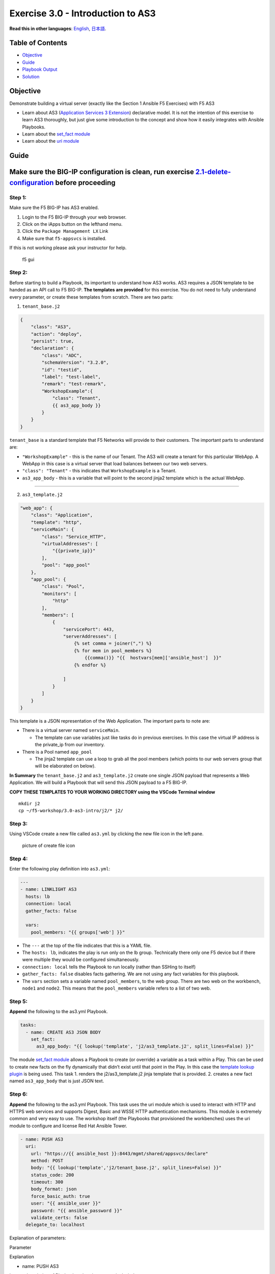 Exercise 3.0 - Introduction to AS3
==================================

**Read this in other languages**: |uk| `English <README.md>`__, |japan|
`日本語 <README.ja.md>`__.

Table of Contents
-----------------

-  `Objective <#objective>`__
-  `Guide <#guide>`__
-  `Playbook Output <#playbook-output>`__
-  `Solution <#solution>`__

Objective
---------

Demonstrate building a virtual server (exactly like the Section 1
Ansible F5 Exercises) with F5 AS3

-  Learn about AS3 (`Application Services 3
   Extension <https://clouddocs.f5.com/products/extensions/f5-appsvcs-extension/3/userguide/about-as3.html>`__)
   declarative model. It is not the intention of this exercise to learn
   AS3 thoroughly, but just give some introduction to the concept and
   show how it easily integrates with Ansible Playbooks.
-  Learn about the `set_fact
   module <https://docs.ansible.com/ansible/latest/modules/set_fact_module.html>`__
-  Learn about the `uri
   module <https://docs.ansible.com/ansible/latest/modules/uri_module.html>`__

Guide
-----

Make sure the BIG-IP configuration is clean, run exercise `2.1-delete-configuration <../2.1-delete-configuration/README.md>`__ before proceeding
------------------------------------------------------------------------------------------------------------------------------------------------

Step 1:
~~~~~~~

Make sure the F5 BIG-IP has AS3 enabled.

1. Login to the F5 BIG-IP through your web browser.
2. Click on the iApps button on the lefthand menu.
3. Click the ``Package Management LX`` Link
4. Make sure that ``f5-appsvcs`` is installed.

If this is not working please ask your instructor for help.

.. figure:: f5-appsvcs.gif
   :alt: f5 gui

   f5 gui

Step 2:
~~~~~~~

Before starting to build a Playbook, its important to understand how AS3
works. AS3 requires a JSON template to be handed as an API call to F5
BIG-IP. **The templates are provided** for this exercise. You do not
need to fully understand every parameter, or create these templates from
scratch. There are two parts:

1. ``tenant_base.j2``

.. raw:: html

   <!-- {% raw %} -->

.. code:: yaml

   {
       "class": "AS3",
       "action": "deploy",
       "persist": true,
       "declaration": {
           "class": "ADC",
           "schemaVersion": "3.2.0",
           "id": "testid",
           "label": "test-label",
           "remark": "test-remark",
           "WorkshopExample":{
               "class": "Tenant",
               {{ as3_app_body }}
           }
       }
   }

.. raw:: html

   <!-- {% endraw %} -->

``tenant_base`` is a standard template that F5 Networks will provide to
their customers. The important parts to understand are:

-  ``"WorkshopExample"`` - this is the name of our Tenant. The AS3 will
   create a tenant for this particular WebApp. A WebApp in this case is
   a virtual server that load balances between our two web servers.
-  ``"class": "Tenant"`` - this indicates that ``WorkshopExample`` is a
   Tenant.
-  ``as3_app_body`` - this is a variable that will point to the second
   jinja2 template which is the actual WebApp.

--------------

2. ``as3_template.j2``

.. raw:: html

   <!-- {% raw %} -->

.. code:: yaml

   "web_app": {
       "class": "Application",
       "template": "http",
       "serviceMain": {
           "class": "Service_HTTP",
           "virtualAddresses": [
               "{{private_ip}}"
           ],
           "pool": "app_pool"
       },
       "app_pool": {
           "class": "Pool",
           "monitors": [
               "http"
           ],
           "members": [
               {
                   "servicePort": 443,
                   "serverAddresses": [
                       {% set comma = joiner(",") %}
                       {% for mem in pool_members %}
                           {{comma()}} "{{  hostvars[mem]['ansible_host']  }}"
                       {% endfor %}

                   ]
               }
           ]
       }
   }

.. raw:: html

   <!-- {% endraw %} -->

This template is a JSON representation of the Web Application. The
important parts to note are:

-  There is a virtual server named ``serviceMain``.

   -  The template can use variables just like tasks do in previous
      exercises. In this case the virtual IP address is the private_ip
      from our inventory.

-  There is a Pool named ``app_pool``

   -  The jinja2 template can use a loop to grab all the pool members
      (which points to our web servers group that will be elaborated on
      below).

**In Summary** the ``tenant_base.j2`` and ``as3_template.j2`` create one
single JSON payload that represents a Web Application. We will build a
Playbook that will send this JSON payload to a F5 BIG-IP.

**COPY THESE TEMPLATES TO YOUR WORKING DIRECTORY using the VSCode
Terminal window**

::

   mkdir j2
   cp ~/f5-workshop/3.0-as3-intro/j2/* j2/

.. raw:: html

   <!-- {% endraw %} -->

Step 3:
~~~~~~~

Using VSCode create a new file called ``as3.yml`` by clicking the new
file icon in the left pane.

.. figure:: ../1.1-get-facts/images/vscode-openfile_icon.png
   :alt: picture of create file icon

   picture of create file icon

Step 4:
~~~~~~~

Enter the following play definition into ``as3.yml``:

.. code:: yaml

   ---
   - name: LINKLIGHT AS3
     hosts: lb
     connection: local
     gather_facts: false

     vars:
       pool_members: "{{ groups['web'] }}"

.. raw:: html

   <!-- {% endraw %} -->

-  The ``---`` at the top of the file indicates that this is a YAML
   file.

-  The ``hosts: lb``, indicates the play is run only on the lb group.
   Technically there only one F5 device but if there were multiple they
   would be configured simultaneously.

-  ``connection: local`` tells the Playbook to run locally (rather than
   SSHing to itself)

-  ``gather_facts: false`` disables facts gathering. We are not using
   any fact variables for this playbook.

-  The ``vars`` section sets a variable named ``pool_members``, to the
   web group. There are two web on the workbench, ``node1`` and
   ``node2``. This means that the ``pool_members`` variable refers to a
   list of two web.

Step 5:
~~~~~~~

**Append** the following to the as3.yml Playbook.

.. raw:: html

   <!-- {% raw %} -->

.. code:: yaml

     tasks:
       - name: CREATE AS3 JSON BODY
         set_fact:
           as3_app_body: "{{ lookup('template', 'j2/as3_template.j2', split_lines=False) }}"

.. raw:: html

   <!-- {% endraw %} -->

The module `set_fact
module <https://docs.ansible.com/ansible/latest/modules/set_fact_module.html>`__
allows a Playbook to create (or override) a variable as a task within a
Play. This can be used to create new facts on the fly dynamically that
didn’t exist until that point in the Play. In this case the `template
lookup
plugin <https://docs.ansible.com/ansible/latest/plugins/lookup/template.html>`__
is being used. This task 1. renders the j2/as3_template.j2 jinja
template that is provided. 2. creates a new fact named ``as3_app_body``
that is just JSON text.

Step 6:
~~~~~~~

**Append** the following to the as3.yml Playbook. This task uses the uri
module which is used to interact with HTTP and HTTPS web services and
supports Digest, Basic and WSSE HTTP authentication mechanisms. This
module is extremely common and very easy to use. The workshop itself
(the Playbooks that provisioned the workbenches) uses the uri module to
configure and license Red Hat Ansible Tower.

.. raw:: html

   <!-- {% raw %} -->

.. code:: yaml

       - name: PUSH AS3
         uri:
           url: "https://{{ ansible_host }}:8443/mgmt/shared/appsvcs/declare"
           method: POST
           body: "{{ lookup('template','j2/tenant_base.j2', split_lines=False) }}"
           status_code: 200
           timeout: 300
           body_format: json
           force_basic_auth: true
           user: "{{ ansible_user }}"
           password: "{{ ansible_password }}"
           validate_certs: false
         delegate_to: localhost

.. raw:: html

   <!-- {% endraw %} -->

Explanation of parameters:

.. raw:: html

   <table>

.. raw:: html

   <tr>

.. raw:: html

   <th>

Parameter

.. raw:: html

   </th>

.. raw:: html

   <th>

Explanation

.. raw:: html

   </th>

.. raw:: html

   </tr>

.. raw:: html

   <tr>

.. raw:: html

   <td>

- name: PUSH AS3

.. raw:: html

   </td>

.. raw:: html

   <td>

human description of Playbook task, prints to terminal window

.. raw:: html

   </td>

.. raw:: html

   </tr>

.. raw:: html

   <tr>

.. raw:: html

   <td>

uri:

.. raw:: html

   </td>

.. raw:: html

   <td>

this task is calling the uri module

.. raw:: html

   </td>

.. raw:: html

   </tr>

.. raw:: html

   <tr>

.. raw:: html

   <td>

url: “https://{{ ansible_host }}:8443/mgmt/shared/appsvcs/declare”

.. raw:: html

   </td>

.. raw:: html

   <td>

webURL (API) for AS3

.. raw:: html

   </td>

.. raw:: html

   </tr>

.. raw:: html

   <tr>

.. raw:: html

   <td>

method: POST

.. raw:: html

   </td>

.. raw:: html

   <td>

HTTP method of the request, must be uppercase. Module documentation page
has list of all options. This could also be a DELETE vs a POST

.. raw:: html

   </td>

.. raw:: html

   </tr>

.. raw:: html

   <tr>

.. raw:: html

   <td>

body: “{{ lookup(‘template’,‘j2/tenant_base.j2’, split_lines=False) }}”

.. raw:: html

   </td>

.. raw:: html

   <td>

This sends the combined template (the tenant_base.j2 which contains
as3_template.j2) and is passed as the body for the API request.

.. raw:: html

   </td>

.. raw:: html

   </tr>

.. raw:: html

   <tr>

.. raw:: html

   <td>

status_code: 200

.. raw:: html

   </td>

.. raw:: html

   <td>

A valid, numeric, HTTP status code that signifies success of the
request. Can also be comma separated list of status codes. 200 means OK,
which is a standard response for successful HTTP requests

.. raw:: html

   </td>

.. raw:: html

   </tr>

.. raw:: html

   </table>

The rest of the parameters are for authentication to the F5 BIG-IP and
fairly straight forward (similar to all BIG-IP modules).

Step 7:
~~~~~~~

Run the playbook - save and go back to the Terminal on VS Code server
and execute the following:

.. raw:: html

   <!-- {% raw %} -->

::

   [student1@ansible ~]$ ansible-navigator run as3.yml --mode stdout

.. raw:: html

   <!-- {% endraw %} -->

Playbook Output
---------------

The output will look as follows.

.. raw:: html

   <!-- {% raw %} -->

.. code:: yaml

   [student1@ansible ~]$ ansible-navigator run as3.yml --mode stdout

   PLAY [Linklight AS3] **********************************************************

   TASK [Create AS3 JSON Body] ***************************************************
   ok: [f5]

   TASK [Push AS3] ***************************************************************
   ok: [f5]

   PLAY RECAP ********************************************************************
   f5                         : ok=2    changed=0    unreachable=0    failed=0

.. raw:: html

   <!-- {% endraw %} -->

Solution
--------

The finished Ansible Playbook is provided here for an Answer key. Click
here:
`as3.yml <https://github.com/network-automation/linklight/blob/master/exercises/ansible_f5/3.0-as3-intro/as3.yml>`__.

Verifying the Solution
~~~~~~~~~~~~~~~~~~~~~~

Login to the F5 with your web browser to see what was configured. Grab
the IP information for the F5 load balancer from the lab_inventory/hosts
file, and type it in like so: https://X.X.X.X:8443/

.. figure:: f5-as3.gif
   :alt: f5 gui as3

   f5 gui as3

1. Click on the Local Traffic on the lefthand menu
2. Click on Virtual Servers.
3. On the top right, click on the drop down menu titled ``Partition``
   and select WorkshopExample
4. The Virtual Server ``serviceMain`` will be displayed.

--------------

You have finished this exercise. `Click here to return to the lab
guide <../README.md>`__

.. |uk| image:: ../../../images/uk.png
.. |japan| image:: ../../../images/japan.png
